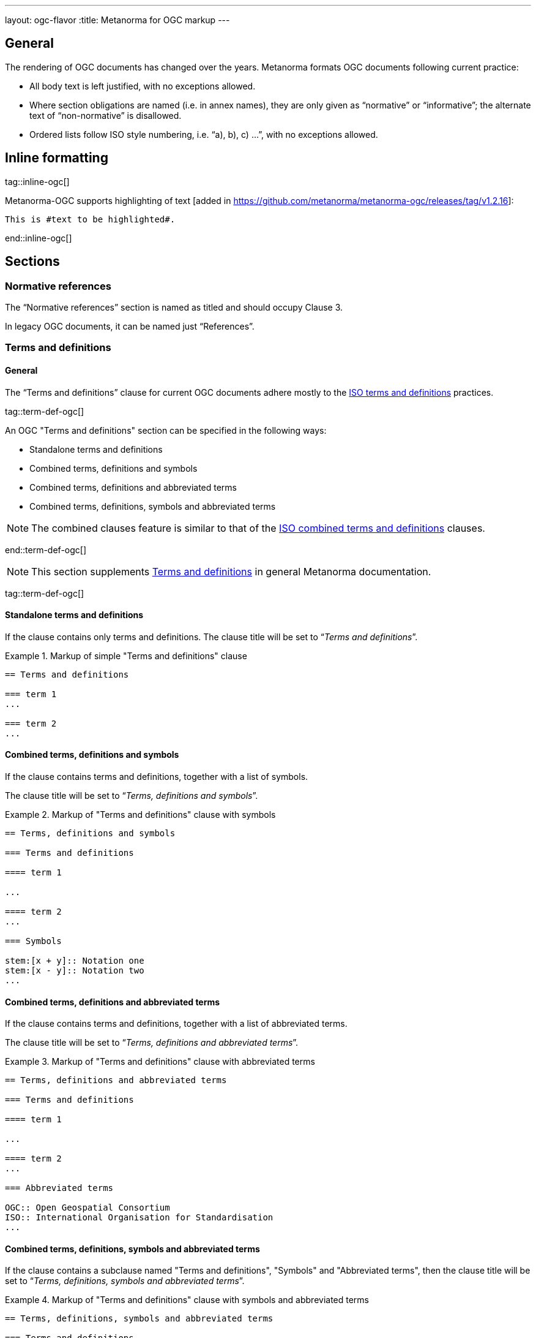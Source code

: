 ---
layout: ogc-flavor
:title: Metanorma for OGC markup
---

== General

The rendering of OGC documents has changed over the years. Metanorma formats OGC
documents following current practice:

* All body text is left justified, with no exceptions allowed.

* Where section obligations are named (i.e. in annex names), they are only given
  as "`normative`" or "`informative`"; the alternate text of "`non-normative`" is
  disallowed.

* Ordered lists follow ISO style numbering, i.e. "`a), b), c) ...`", with no
  exceptions allowed.

== Inline formatting

tag::inline-ogc[]

Metanorma-OGC supports highlighting of text [added in https://github.com/metanorma/metanorma-ogc/releases/tag/v1.2.16]:

[source,asciidoc]
----
This is #text to be highlighted#.
----

end::inline-ogc[]

== Sections

=== Normative references

The "`Normative references`" section is named as titled and should occupy
Clause 3.

In legacy OGC documents, it can be named just "`References`".


=== Terms and definitions

==== General

The "`Terms and definitions`" clause for current OGC documents adhere mostly to
the link:/author/iso/topics/markup/#terms-and-definitions[ISO terms and definitions]
practices.

tag::term-def-ogc[]

An OGC "Terms and definitions" section can be specified in the following ways:

* Standalone terms and definitions
* Combined terms, definitions and symbols
* Combined terms, definitions and abbreviated terms
* Combined terms, definitions, symbols and abbreviated terms

NOTE: The combined clauses feature is similar to that of the
link:/author/iso/topics/markup/#combined-terms-and-definitions[ISO combined terms and definitions]
clauses.

end::term-def-ogc[]

NOTE: This section supplements
link:/author/topics/document-format/section-terms[Terms and definitions] in
general Metanorma documentation.

tag::term-def-ogc[]

==== Standalone terms and definitions

If the clause contains only terms and definitions.
The clause title will be set to "`__Terms and definitions__`".

.Markup of simple "Terms and definitions" clause
[example]
====
[source,asciidoc]
----
== Terms and definitions

=== term 1
...

=== term 2
...
----
====

==== Combined terms, definitions and symbols

If the clause contains terms and definitions, together with
a list of symbols.

The clause title will be set to "`__Terms, definitions and symbols__`".

.Markup of "Terms and definitions" clause with symbols
[example]
====
[source,asciidoc]
----
== Terms, definitions and symbols

=== Terms and definitions

==== term 1

...

==== term 2
...

=== Symbols

stem:[x + y]:: Notation one
stem:[x - y]:: Notation two
...
----
====

==== Combined terms, definitions and abbreviated terms

If the clause contains terms and definitions, together with
a list of abbreviated terms.

The clause title will be set to "`__Terms, definitions and abbreviated terms__`".

.Markup of "Terms and definitions" clause with abbreviated terms
[example]
====
[source,asciidoc]
----
== Terms, definitions and abbreviated terms

=== Terms and definitions

==== term 1

...

==== term 2
...

=== Abbreviated terms

OGC:: Open Geospatial Consortium
ISO:: International Organisation for Standardisation
...
----
====

==== Combined terms, definitions, symbols and abbreviated terms

If the clause contains a subclause named "Terms and definitions", "Symbols"
and "Abbreviated terms", then the clause title will be set to
"`__Terms, definitions, symbols and abbreviated terms__`".

.Markup of "Terms and definitions" clause with symbols and abbreviated terms
[example]
====
[source,asciidoc]
----
== Terms, definitions, symbols and abbreviated terms

=== Terms and definitions

==== term 1

Definition 1

==== term 2

Definition 2

=== Symbols

stem:[x + y]:: Notation one
stem:[x - y]:: Notation two
...

=== Abbreviated terms

OGC:: Open Geospatial Consortium
ISO:: International Organisation for Standardisation
...

----
====

NOTE: Section titles are rendered in sentence-case, i.e. only the first letter
of the first word is capitalized.


==== Modifying introductory text in "Terms and definitions"

A default OGC introductory text is inserted at the beginning of the clause in
accordance to OGC policies.

As described in
link:/author/topics/document-format/section-terms/[generic terms and definitions]
documentation, this text can be overridden by using the `[.boilerplate]`
attribute applied to the first subclause.

.Overriding introductory content in the "Terms and definitions" section
[example]
====
[source,asciidoc]
----
== Terms and definitions

[.boilerplate]
=== My predefined text

Predefined content that overwrites the default one taking into
account that:

* The title "My predefined text" will not be shown in the output.
* This practice does not follow OGC requirements.
----
====

==== Glossary for informative terms

tag::glossary[]

OGC documents can contain an optional "`Glossary`" as an annex that
provides terminology for informative purposes.

[example]
The Glossary section can contain terms imported from other documents only meant
for illustrative purposes.

The Glossary section is recognised as an annex with the title "`Glossary`",
or marked up with `[heading=glossary]` [added in
https://github.com/metanorma/metanorma-ogc/releases/tag/v1.4.1].

The "`Glossary`" annex does not support symbols, abbreviations or other
sections. Only terms and definitions are allowed. The terms are rendered in the
same format as in the "Terms and definitions" clause.

The "`Glossary`" section, when exists, is placed as the last annex section
before the "`Revision history`" section (if it exists).

.Markup structure of a Glossary annex containing terms and definitions
[example]
====
[source,asciidoc]
----
[appendix]
== Glossary

=== geospatial

relating to geographic and spatial information

[.source]
<<OGC21-017,clause="4.3">>

=== spatial
...
----
====

A glossary section with a customized name can be encoded as follows.

.Example of Glossary annex with custom name
====
[source,adoc]
----
[appendix,heading=glossary]
== Customized glossary section

=== geospatial

relating to geographic and spatial information

[.source]
<<OGC21-017,clause="4.3">>
----
====

end::glossary[]

end::term-def-ogc[]

tag::preliminary-ogc[]

== Preliminary sections

=== General

The following clauses are preliminary elements, and are moved into the
frontispiece of the document (in Metanorma, the "`document preface`").

The https://www.ogc.org/projects/groups/docteam[OGC DocTeam] has specified that
all these elements are *MANDATORY* in OGC documents (in this order):

* Abstract
* Executive Summary (Engineering Reports only)
* Keywords
* Preface
* Security Considerations [added in https://github.com/metanorma/metanorma-ogc/releases/tag/v1.2.5]
* Submitting Organizations
* Submitters

The Foreword and Introduction are not recognised as part of the document preface
by default [added in https://github.com/metanorma/metanorma-ogc/releases/tag/v1.0.2].

[NOTE]
--
Additional preliminary sections are *allowed* but not encouraged.
There are two mechanisms for adding additional content as preliminary elements:

. Add their content in the <<ogc-preface,Full Preface>> as additional sub-sections
. Add them as <<ogc-additional-prelim,additional preliminary elements>>
--

=== Abstract

The abstract is recognized as the first clause with an `abstract` style
attribute:

[source,asciidoc]
----
[abstract]
== Abstract

This standard describes a conceptual and logical model for the exchange
of groundwater data, as well as a GML/XML encoding with examples.
----

=== Executive summary

The Executive Summary section is entered as a clause with the title
"`Executive summary`".

[example]
.Setting the Executive summary
====
[source,adoc]
----
== Executive summary

This is the executive summary...
----
====

This clause is mandatory for Engineering Reports,
and only allowed for that document type [added in https://github.com/metanorma/metanorma-ogc/releases/tag/v1.5.3].


[[ogc-preface]]
=== Preface

A preface clause is recognized as a full section, with the title "`Preface`".
The Preface clause may contain
subclauses. [added in https://github.com/metanorma/metanorma-ogc/releases/tag/v1.0.1]

[example]
.Setting the Preface
====
[source,asciidoc]
----
:received-date: 2019-01-01

== Preface

Your preface text...

=== Preface sub-clause

More preface text...
----
====

NOTE: Previously, the Preface section can be specified by text entered after a
`.Preface` label, which has to be placed between the AsciiDoc document
attributes and the first AsciiDoc section title.
This behavior is now deprecated in favor of specifying the Preface as a real
section to allow better reflection of content order.

=== Keywords

"`Keywords`" are entered as document attributes as `:keywords:`, with the
value as a comma-delimited list.

Prefatory text is generated automatically.

[example]
.Setting the Keywords attribute
====
[source,adoc]
----
:keywords: ogcdoc, OGC document, groundwater, hydrogeology, GWML2
----
====

=== Security considerations

The Security considerations section is entered as a clause with the title
"`Security considerations`".

[example]
.Setting the Security considerations section
====
[source,adoc]
----
== Security considerations

The following security considerations apply...
----
====

If the security considerations are not provided in the source document, the
clause is inserted with the text "`No security considerations have been made for
this standard.`"


=== Submitting organizations

"`Submitting Organizations`" are entered using the `:submitting-organizations:`
document attribute.

The values are entered using a semi-colon delimited list.

Prefatory text is generated automatically.

[example]
.Setting the Submitting organizations attribute
====
[source,adoc]
----
:submitting-organizations: Geological Survey of Canada (GSC), Canada; U.S. Geological Survey (USGS), United States of America
----
====

=== Submitters

"`Submitters`" are entered using a table, contained in a section with the title "`Submitters`".

NOTE: Any table included in a Submitters section is automatically
unnumbered [added in https://github.com/metanorma/metanorma-ogc/releases/tag/v1.4.1]

[example]
.Setting the Submitters section with OGC membership status
====
[source,adoc]
----
== Submitters

|===
|Name |Affiliation |OGC member

|Steve Liang | University of Calgary, Canada / SensorUp Inc. | Yes
|===
----
====


[example]
.Setting the Submitters section without OGC membership status
====
[source,adoc]
----
== Submitters

All questions regarding this submission should be directed to the editor or the
submitters:

|===
|Name |Affiliation

|Boyan Brodaric |GSC
|Alexander Kmoch |U Salzburg
|===
----
====


[[ogc-additional-prelim]]
=== Additional preliminary elements

The OGC DocTeam has specified that additional preliminary elements are *allowed*
but not *encouraged*. This is useful for document backwards-compatibility and
cross-published standards at other SDOs.

Additional preliminary elements should be encoded under the `[.preface]`
element, and they will be rendered *after* the five mandatory preliminary
elements.

Functionality implemented in https://github.com/metanorma/metanorma-ogc/issues/83.

[example]
.Setting additional preface sections
====
[source,adoc]
----
== Preface

...

[.preface]
== Intended audience

...

----
====

end::preliminary-ogc[]


== Annex sections

=== Revision history

tag::revision-history[]

A "`Revision History`" is an optional section that contains description of
changes per revision.

It is always placed as the last annex section if it
exists. [added in https://github.com/metanorma/metanorma-ogc/releases/tag/v2.0.1].

NOTE: Currently, this section is not machine-readable. However, OGC has plans to
make it so. For future compatibility, please encode the table in the format
described in the example below.

[example]
.Example of the "`Revision history`" section from OGC 20-010
====
[source,adoc]
----
[appendix,obligation="informative"]
== Revision history

[options="header"]
|===
|Date |Release |Editor | Primary clauses modified |Description
|2020-06-04 |0.9.0 |C. Heazel |all |Draft for review
|2020-06-07 |0.9.1 |T. H. Kolbe |Chapter 10 |Bibliography was added
...
|===
----
====

end::revision-history[]

== Blocks

=== Example blocks

Unlike typical Metanorma, examples can have captions:

[example]
.Setting captions in an example
======
[source,asciidoc]
----
[example]
.Example caption
====
Text
====
----
======


=== Table blocks

tag::tables-ogc[]

Table cells under OGC always have a vertical alignment of `middle` [added in
https://github.com/metanorma/metanorma-ogc/releases/tag/v1.4.1].

Any markup instructions to set cell alignment to a different vertical alignment
are ignored.

end::tables-ogc[]

=== Unnumbered blocks

tag::unnumbered-ogc[]

In Metanorma for OGC, all block elements are auto-numbered in order to
facilitate unique referencing.

Each block label is unique and typically composed of the block type with a
sequence number. For instance, "`Table 3`" or "`Figure 5`".

In some cases, the author may want to remove the unique label and the numbering
applied to a block, for example, when inserting short source code blocks
within text that have no need of being uniquely referenced.

All auto-numbered blocks can be marked to not be labelled via the `unnumbered`
attribute option.

These block types include:

* Figure
* Example
* Equation
* Source code
* Table

The `unnumbered` attribute can be used in the following ways, in equal effect.

For blocks without the explicit block type defined, prepend with the
`[%unnumbered]` attribute right before the block definition.

[example]
====
.Unnumbered figure using "[%unnumbered]"
[source]
----
[%unnumbered]
image::images/fig1.png[]
----
====

end::unnumbered-ogc[]

[example]
====
.Unnumbered example using "[%unnumbered]"
[source]
----
[%unnumbered]
[example]
Example content
----
====

[example]
====
.Unnumbered equation using "[%unnumbered]"
[source]
--
[%unnumbered]
[stem]
++++
x = y + z
++++
--
====

[example]
====
.Unnumbered source using "[%unnumbered]"
[source]
--
[%unnumbered]
[source,json]
----
{
  "title": "Buildings in city",
  "description": "Access to data about buildings in the city via a Web API."
}
----
--
====

[example]
====
.Unnumbered table using "[%unnumbered]"
[source]
--
[%unnumbered]
[cols="2",options="header"]
|===
| header 1 | header 2
| cell 1 | cell 2
|===
--
====

tag::unnumbered-ogc[]

For blocks with their types defined explicitly that do not have the `options`
attribute list, insert "%unnumbered" right after the block type, before
the block type separator, e.g.: `[example%unnumbered]`, `[stem%unnumbered]`, etc.

[example]
====
.Unnumbered example by appending "%unnumbered" to block type
[source]
--
[example%unnumbered]
Example content
--
====

end::unnumbered-ogc[]

[example]
====
.Unnumbered equation by appending "%unnumbered" to block type
[source]
--
[stem%unnumbered]
++++
x = y + z
++++
--
====

[example]
====
.Unnumbered source by appending "%unnumbered" to block type
[source]
--
[source%unnumbered,json]
----
{
  "title": "Buildings in city",
  "description": "Access to data about buildings in the city via a Web API."
}
----
--
====

For tables, we can add the `unnumbered` attribute as an option,
e.g.: `[cols="...",options="header,unnumbered"]`

[example]
====
.Unnumbered table by adding "unnumbered" in the "options" attribute list
[source,adoc]
--
[cols="2",options="header,unnumbered"]
|===
| header 1 | header 2

| cell 1 | cell 2

|===
--
====

As a rule of thumb, if you are unsure how to remove the numbering of a block,
just prepend `[%unnumbered]` to it. It works for any block that supports
the `unnumbered` attribute.
